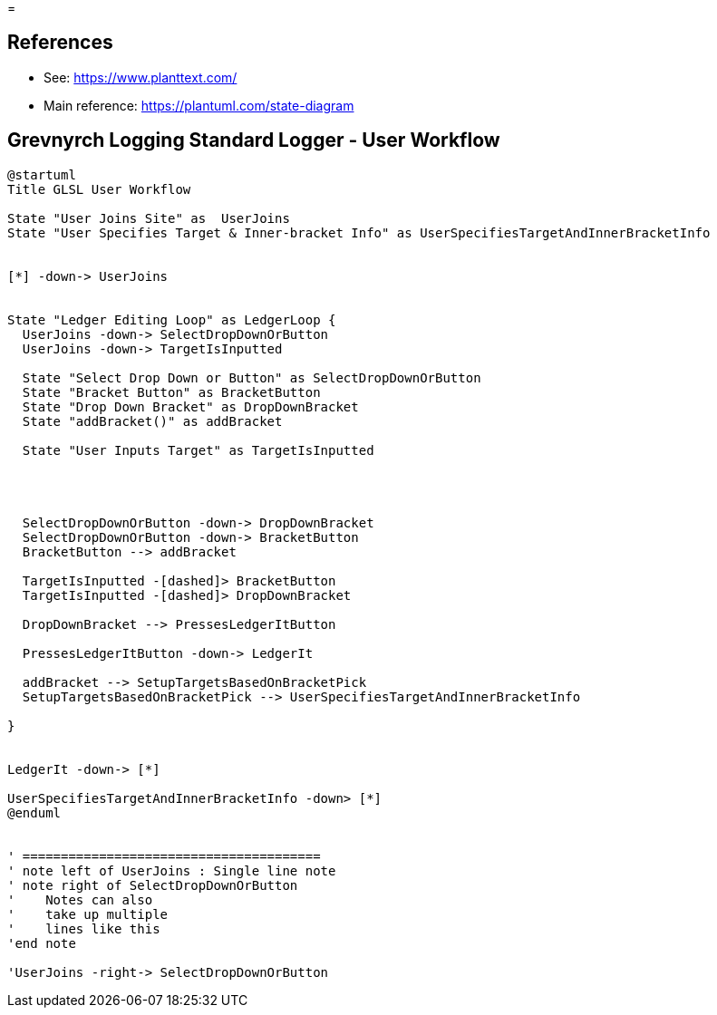 =

== References
* See: https://www.planttext.com/
* Main reference: https://plantuml.com/state-diagram

== Grevnyrch Logging Standard Logger - User Workflow
[plantuml, target=diagram-classes, format=png]
....
@startuml
Title GLSL User Workflow

State "User Joins Site" as  UserJoins
State "User Specifies Target & Inner-bracket Info" as UserSpecifiesTargetAndInnerBracketInfo


[*] -down-> UserJoins


State "Ledger Editing Loop" as LedgerLoop {
  UserJoins -down-> SelectDropDownOrButton
  UserJoins -down-> TargetIsInputted

  State "Select Drop Down or Button" as SelectDropDownOrButton
  State "Bracket Button" as BracketButton
  State "Drop Down Bracket" as DropDownBracket 
  State "addBracket()" as addBracket
  
  State "User Inputs Target" as TargetIsInputted
  
  


  SelectDropDownOrButton -down-> DropDownBracket
  SelectDropDownOrButton -down-> BracketButton
  BracketButton --> addBracket

  TargetIsInputted -[dashed]> BracketButton
  TargetIsInputted -[dashed]> DropDownBracket

  DropDownBracket --> PressesLedgerItButton

  PressesLedgerItButton -down-> LedgerIt
  
  addBracket --> SetupTargetsBasedOnBracketPick
  SetupTargetsBasedOnBracketPick --> UserSpecifiesTargetAndInnerBracketInfo

}


LedgerIt -down-> [*]

UserSpecifiesTargetAndInnerBracketInfo -down> [*]
@enduml


' =======================================
' note left of UserJoins : Single line note
' note right of SelectDropDownOrButton
'    Notes can also 
'    take up multiple
'    lines like this
'end note

'UserJoins -right-> SelectDropDownOrButton
....
